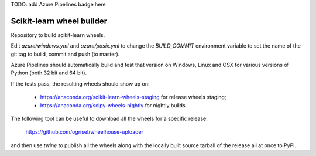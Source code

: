 TODO: add Azure Pipelines badge here

##########################
Scikit-learn wheel builder
##########################

Repository to build scikit-learn wheels.

Edit `azure/windows.yml` and `azure/posix.yml` to change the `BUILD_COMMIT`
environment variable to set the name of the git tag to build, commit and push
(to master).

Azure Pipelines should automatically build and test that version on Windows,
Linux and OSX for various versions of Python (both 32 bit and 64 bit).

If the tests pass, the resulting wheels should show up on:

  - https://anaconda.org/scikit-learn-wheels-staging for release wheels staging;
  - https://anaconda.org/scipy-wheels-nightly for nightly builds.

The following tool can be useful to download all the wheels for a specific
release:

  https://github.com/ogrisel/wheelhouse-uploader

and then use `twine` to publish all the wheels along with the locally built
source tarball of the release all at once to PyPI.
